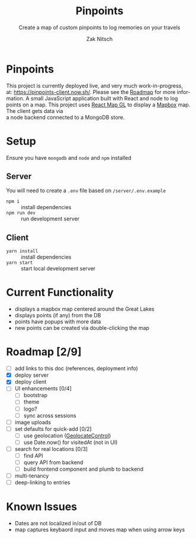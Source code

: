 #+TITLE:     Pinpoints
#+SUBTITLE:  Create a map of custom pinpoints to log memories on your travels
#+AUTHOR:    Zak Nitsch
#+DESCRIPTION: Information for setting up and running Pinpoints
#+LANGUAGE:  en
#+TODO: TODO IN-PROGRESS BLOCKED DONE
#+OPTIONS:   num:nil toc:nil p:t

* Pinpoints
  This project is currently deployed live, and very much work-in-progress, \\
  at: https://pinpoints-client.now.sh/. Please see the [[#roadmap][Roadmap]] for more information.
  A small JavaScript application built with React and node to log points on a map.
  This project uses [[https://uber.github.io/react-map-gl/][React Map GL]] to display a [[https://www.mapbox.com/][Mapbox]] map. The client gets data via \\
  a node backend connected to a MongoDB store. 
* Setup
  Ensure you have =mongodb= and =node= and =npm= installed
** Server
   You will need to create a =.env= file based on =/server/.env.example=
   - =npm i= :: install dependencies
   - =npm run dev= :: run development server
** Client
   - =yarn install= :: install dependencies
   - =yarn start= :: start local development server
* Current Functionality
  * displays a mapbox map centered around the Great Lakes
  * displays points (if any) from the DB
  * points have popups with more data
  * new points can be created via double-clicking the map
* Roadmap [2/9]
  * [ ] add links to this doc (references, deployment info)
  * [X] deploy server
  * [X] deploy client
  * [ ] UI enhancements [0/4]
    * [ ] bootstrap
    * [ ] theme
    * [ ] logo?
    * [ ] sync across sessions
  * [ ] image uploads
  * [ ] set defaults for quick-add [0/2]
    * [ ] use geolocation ([[https://docs.mapbox.com/mapbox-gl-js/api/#geolocatecontrol][GeolocateControl]])
    * [ ] use Date.now() for visitedAt (not in UI)
  * [ ] search for real locations [0/3]
    * [ ] find API
    * [ ] query API from backend
    * [ ] build frontend component and plumb to backend
  * [ ] multi-tenancy
  * [ ] deep-linking to entries
* Known Issues
  * Dates are not localized in/out of DB
  * map captures keybaord input and moves map when using arrow keys
